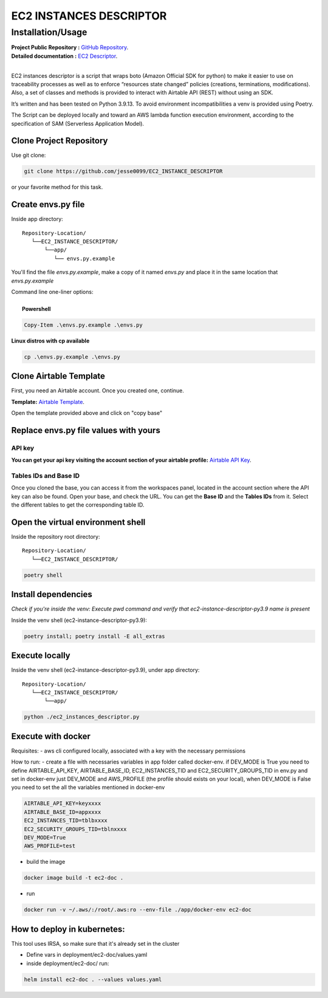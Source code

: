 ########################
EC2 INSTANCES DESCRIPTOR
########################
    
^^^^^^^^^^^^^^^^^^
Installation/Usage
^^^^^^^^^^^^^^^^^^

| **Project Public Repository :**  `GitHub Repository`_.
| **Detailed documentation :** `EC2 Descriptor`_.
|
EC2 instances descriptor is a script that wraps boto (Amazon Official SDK for python) to make it easier to use on traceability processes as well as to enforce “resources state changed” policies (creations, terminations, modifications). Also, a set of classes and methods is provided to interact with Airtable API (REST) without using an SDK.

It’s written and has been tested on Python 3.9.13. To avoid environment incompatibilities a venv is provided using Poetry.

The Script can be deployed locally and toward an AWS lambda function execution environment, according to 
the specification of SAM \(Serverless Application Model\).

Clone Project Repository
************************

| Use git clone:

.. code-block:: console

    git clone https://github.com/jesse0099/EC2_INSTANCE_DESCRIPTOR

or your favorite method
for this task. 

Create envs.py file
*******************

Inside app directory::

    Repository-Location/
       └──EC2_INSTANCE_DESCRIPTOR/
           └──app/
              └── envs.py.example
              
You'll find the file `envs.py.example`, make a copy of it named `envs.py` and place it in the same location 
that `envs.py.example`

| Command line one-liner options:
|
|  **Powershell**

.. code-block:: console

    Copy-Item .\envs.py.example .\envs.py
    
| **Linux distros with cp available**
.. code-block:: console 
    
    cp .\envs.py.example .\envs.py

Clone Airtable Template
***********************

First, you need an Airtable account. Once you created one, continue.

**Template:** `Airtable Template`_.

Open the template provided above and click on "copy base"

.. image:: ../docs/images/airtable_template_readme.PNG
    :width: 600
    :height: 300
    :alt: airtable base template
    
Replace envs.py file values with yours
**************************************

API key 
^^^^^^^

**You can get your api key visiting the account section of your airtable profile:** `Airtable API Key`_.

Tables IDs and Base ID
^^^^^^^^^^

Once you cloned the base, you can access it from the workspaces panel, located in the account section 
where the API key can also be found. Open your base, and check the URL. You can get the **Base ID**
and the **Tables IDs** from it. Select the different tables to get the corresponding table ID.

.. image:: ../docs/images/airtable_vars_source.PNG
    :width: 600
    :height: 100
    :alt: airtable tables ids and base id from url

Open the virtual environment shell
**********************************

Inside the repository root directory::

    Repository-Location/
       └──EC2_INSTANCE_DESCRIPTOR/

.. code-block:: console

    poetry shell

Install dependencies
********************

*Check if you're inside the venv: Execute pwd command and verify that ec2-instance-descriptor-py3.9 name is present*

Inside the venv shell (ec2-instance-descriptor-py3.9):

.. code-block:: console

    poetry install; poetry install -E all_extras

Execute locally
***************

Inside the venv shell (ec2-instance-descriptor-py3.9), under app directory::

    Repository-Location/
       └──EC2_INSTANCE_DESCRIPTOR/
           └──app/

.. code-block:: console
    
    python ./ec2_instances_descriptor.py 

Execute with docker
*******************

Requisites:
- aws cli configured locally, associated with a key with the necessary permissions

How to run:
- create a file with necessaries variables in app folder called docker-env. if DEV_MODE is True you need to define AIRTABLE_API_KEY, AIRTABLE_BASE_ID, EC2_INSTANCES_TID and EC2_SECURITY_GROUPS_TID in env.py and set in docker-env just DEV_MODE and AWS_PROFILE (the profile should exists on your local), when DEV_MODE is False you need to set the all the variables mentioned in docker-env

.. code-block:: console

    AIRTABLE_API_KEY=keyxxxx
    AIRTABLE_BASE_ID=appxxxx
    EC2_INSTANCES_TID=tblbxxxx
    EC2_SECURITY_GROUPS_TID=tblnxxxx
    DEV_MODE=True
    AWS_PROFILE=test

- build the image 

.. code-block:: console

    docker image build -t ec2-doc .

- run

.. code-block:: console

    docker run -v ~/.aws/:/root/.aws:ro --env-file ./app/docker-env ec2-doc

How to deploy in kubernetes:
****************************

This tool uses IRSA, so make sure that it's already set in the cluster

- Define vars in deployment/ec2-doc/values.yaml
- inside deployment/ec2-doc/ run:

.. code-block:: console

    helm install ec2-doc . --values values.yaml

.. _Airtable Template: https://airtable.com/shr6WQNfVLNhVMbQv
.. _Airtable API key: https://airtable.com/account
.. _Docker Install: https://docs.docker.com/get-docker/
.. _Poetry Docs and Install: https://python-poetry.org/docs/
.. _Python Docs and Install \(3.9\): https://www.python.org/downloads/
.. _GitHub Repository: https://github.com/jesse0099/EC2_INSTANCE_DESCRIPTOR
.. _poetry shell: https://python-poetry.org/docs/cli/#:~:text=has%20no%20option.-,shell,-The%20shell%20command
.. _EC2 Descriptor: https://ec2-instance-descriptor.readthedocs.io/en/latest/